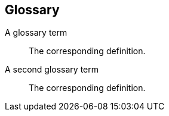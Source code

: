 [[terms]]
[glossary]
== *Glossary* 
[glossary]
A glossary term::
    The corresponding definition.
A second glossary term::
    The corresponding definition.
